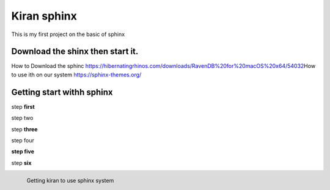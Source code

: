 Kiran sphinx 
=================



This is my first project on the basic of sphinx 

Download the shinx then start it.
---------------------------------


How to Download the sphinc https://hibernatingrhinos.com/downloads/RavenDB%20for%20macOS%20x64/54032\
How to use ith on our system https://sphinx-themes.org/

Getting start withh sphinx
---------------------------

step **first**

step two

step **three**

step four

**step five**
 
step **six**

.. figure:: /images/How-to-Install-RavenDB-NoSQL-database-on-Ubuntu.png
   :alt: Kiran configuratuion
   :scale: 40%
   :align: left
   
   Getting kiran to use sphinx	system
